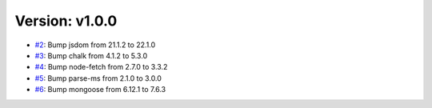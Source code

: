 Version: v1.0.0
===============

* `#2 <https://github.com/vixshan/Mochi/pull/2>`__: Bump jsdom from 21.1.2 to 22.1.0
* `#3 <https://github.com/vixshan/Mochi/pull/3>`__: Bump chalk from 4.1.2 to 5.3.0
* `#4 <https://github.com/vixshan/Mochi/pull/4>`__: Bump node-fetch from 2.7.0 to 3.3.2
* `#5 <https://github.com/vixshan/Mochi/pull/5>`__: Bump parse-ms from 2.1.0 to 3.0.0
* `#6 <https://github.com/vixshan/Mochi/pull/6>`__: Bump mongoose from 6.12.1 to 7.6.3
